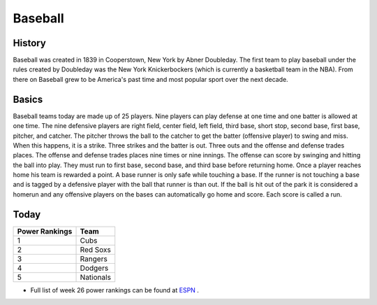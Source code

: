 Baseball
========

History
-------

Baseball was created in 1839 in Cooperstown, New York by Abner Doubleday. The first team to play baseball under the rules created by Doubleday was the New York Knickerbockers (which is currently a basketball team in the NBA). From there on Baseball grew to be America's past time and most popular sport over the next decade. 

Basics
------

Baseball teams today are made up of 25 players. Nine players can play defense at one time and one batter is allowed at one time. The nine defensive players are right field, center field, left field, third base, short stop, second base, first base, pitcher, and catcher. The pitcher throws the ball to the catcher to get the batter (offensive player) to swing and miss. When this happens, it is a strike. Three strikes and the batter is out. Three outs and the offense and defense trades places. The offense and defense trades places nine times or nine innings. The offense can score by swinging and hitting the ball into play. They must run to first base, second base, and third base before returning home. Once a player reaches home his team is rewarded a point. A base runner is only safe while touching a base. If the runner is not touching a base and is tagged by a defensive player with the ball that runner is than out. If the ball is hit out of the park it is considered a homerun and any offensive players on the bases can automatically go home and score. Each score is called a run.

Today
-----

+-----------------+----------+
|Power Rankings   | Team     | 
+=================+==========+
|       1         | Cubs     |
+-----------------+----------+
|       2         | Red Soxs |
+-----------------+----------+
|       3         | Rangers  |
+-----------------+----------+
|       4         | Dodgers  |
+-----------------+----------+
|       5         | Nationals|
+-----------------+----------+

* Full list of week 26 power rankings can be found at `ESPN <http://www.espn.com/mlb/story/_/page/2016mlbpowerrankings_week26/mlb-ranking-mlb-teams-26-weeks>`_ .